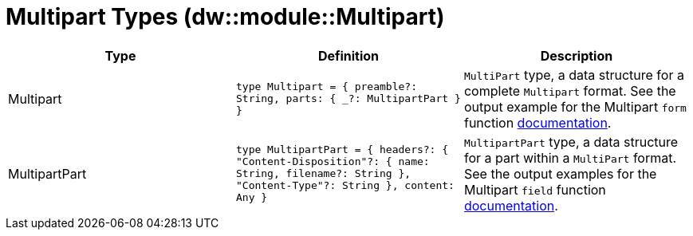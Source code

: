 = Multipart Types (dw::module::Multipart)


|===
| Type | Definition | Description

| Multipart
| `type Multipart = { preamble?: String, parts: { _?: MultipartPart } }`
| `MultiPart` type, a data structure for a complete `Multipart` format. See the
output example for the Multipart `form` function
https://docs.mulesoft.com/mule-runtime/4.3/dw-multipart-functions-form[documentation].


| MultipartPart
| `type MultipartPart = { headers?: { "Content&#45;Disposition"?: { name: String, filename?: String }, "Content&#45;Type"?: String }, content: Any }`
| `MultipartPart` type, a data structure for a part within a `MultiPart` format.
See the output examples for the Multipart `field` function
https://docs.mulesoft.com/mule-runtime/4.3/dw-multipart-functions-field[documentation].

|===
